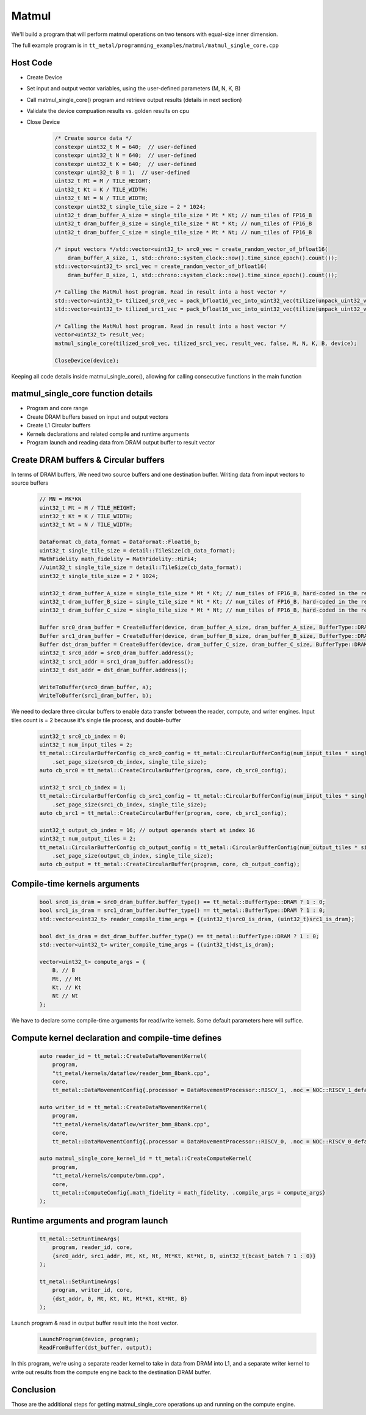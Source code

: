 .. _MatMul_Single_Core example:

Matmul
======

We'll build a program that will perform matmul operations on two tensors
with equal-size inner dimension.

The full example program is in
``tt_metal/programming_examples/matmul/matmul_single_core.cpp``


Host Code
----------------
- Create Device
- Set input and output vector variables, using the user-defined parameters (M, N, K, B)
- Call matmul_single_core() program and retrieve output results (details in next section)
- Validate the device compuation results vs. golden results on cpu
- Close Device
    .. code-block:: cpp

        /* Create source data */
        constexpr uint32_t M = 640;  // user-defined
        constexpr uint32_t N = 640;  // user-defined
        constexpr uint32_t K = 640;  // user-defined
        constexpr uint32_t B = 1;  // user-defined
        uint32_t Mt = M / TILE_HEIGHT;
        uint32_t Kt = K / TILE_WIDTH;
        uint32_t Nt = N / TILE_WIDTH;
        constexpr uint32_t single_tile_size = 2 * 1024;
        uint32_t dram_buffer_A_size = single_tile_size * Mt * Kt; // num_tiles of FP16_B
        uint32_t dram_buffer_B_size = single_tile_size * Nt * Kt; // num_tiles of FP16_B
        uint32_t dram_buffer_C_size = single_tile_size * Mt * Nt; // num_tiles of FP16_B

        /* input vectors */std::vector<uint32_t> src0_vec = create_random_vector_of_bfloat16(
            dram_buffer_A_size, 1, std::chrono::system_clock::now().time_since_epoch().count());
        std::vector<uint32_t> src1_vec = create_random_vector_of_bfloat16(
            dram_buffer_B_size, 1, std::chrono::system_clock::now().time_since_epoch().count());

        /* Calling the MatMul host program. Read in result into a host vector */
        std::vector<uint32_t> tilized_src0_vec = pack_bfloat16_vec_into_uint32_vec(tilize(unpack_uint32_vec_into_bfloat16_vec(src0_vec), M, K));
        std::vector<uint32_t> tilized_src1_vec = pack_bfloat16_vec_into_uint32_vec(tilize(unpack_uint32_vec_into_bfloat16_vec(src1_vec), K, N));

        /* Calling the MatMul host program. Read in result into a host vector */
        vector<uint32_t> result_vec;
        matmul_single_core(tilized_src0_vec, tilized_src1_vec, result_vec, false, M, N, K, B, device);

        CloseDevice(device);

Keeping all code details inside matmul_single_core(), allowing for calling consecutive functions in the main function

matmul_single_core function details
-----------------------------------
- Program and core range
- Create DRAM buffers based on input and output vectors
- Create L1 Circular buffers
- Kernels declarations and related compile and runtime arguments
- Program launch and reading data from DRAM output buffer to result vector


Create DRAM buffers & Circular buffers
--------------------------------------

In terms of DRAM buffers, We need two source buffers and one destination buffer.
Writing data from input vectors to source buffers
    .. code-block:: cpp

        // MN = MK*KN
        uint32_t Mt = M / TILE_HEIGHT;
        uint32_t Kt = K / TILE_WIDTH;
        uint32_t Nt = N / TILE_WIDTH;

        DataFormat cb_data_format = DataFormat::Float16_b;
        uint32_t single_tile_size = detail::TileSize(cb_data_format);
        MathFidelity math_fidelity = MathFidelity::HiFi4;
        //uint32_t single_tile_size = detail::TileSize(cb_data_format);
        uint32_t single_tile_size = 2 * 1024;

        uint32_t dram_buffer_A_size = single_tile_size * Mt * Kt; // num_tiles of FP16_B, hard-coded in the reader/writer kernels
        uint32_t dram_buffer_B_size = single_tile_size * Nt * Kt; // num_tiles of FP16_B, hard-coded in the reader/writer kernels
        uint32_t dram_buffer_C_size = single_tile_size * Mt * Nt; // num_tiles of FP16_B, hard-coded in the reader/writer kernels

        Buffer src0_dram_buffer = CreateBuffer(device, dram_buffer_A_size, dram_buffer_A_size, BufferType::DRAM);
        Buffer src1_dram_buffer = CreateBuffer(device, dram_buffer_B_size, dram_buffer_B_size, BufferType::DRAM);
        Buffer dst_dram_buffer = CreateBuffer(device, dram_buffer_C_size, dram_buffer_C_size, BufferType::DRAM);
        uint32_t src0_addr = src0_dram_buffer.address();
        uint32_t src1_addr = src1_dram_buffer.address();
        uint32_t dst_addr = dst_dram_buffer.address();

        WriteToBuffer(src0_dram_buffer, a);
        WriteToBuffer(src1_dram_buffer, b);


We need to declare three circular buffers to enable data transfer
between the reader, compute, and writer engines.
Input tiles count is = 2 because it's single tile process, and double-buffer
    .. code-block:: cpp

        uint32_t src0_cb_index = 0;
        uint32_t num_input_tiles = 2;
        tt_metal::CircularBufferConfig cb_src0_config = tt_metal::CircularBufferConfig(num_input_tiles * single_tile_size, {{src0_cb_index, cb_data_format}})
            .set_page_size(src0_cb_index, single_tile_size);
        auto cb_src0 = tt_metal::CreateCircularBuffer(program, core, cb_src0_config);

        uint32_t src1_cb_index = 1;
        tt_metal::CircularBufferConfig cb_src1_config = tt_metal::CircularBufferConfig(num_input_tiles * single_tile_size, {{src1_cb_index, cb_data_format}})
            .set_page_size(src1_cb_index, single_tile_size);
        auto cb_src1 = tt_metal::CreateCircularBuffer(program, core, cb_src1_config);

        uint32_t output_cb_index = 16; // output operands start at index 16
        uint32_t num_output_tiles = 2;
        tt_metal::CircularBufferConfig cb_output_config = tt_metal::CircularBufferConfig(num_output_tiles * single_tile_size, {{output_cb_index, cb_data_format}})
            .set_page_size(output_cb_index, single_tile_size);
        auto cb_output = tt_metal::CreateCircularBuffer(program, core, cb_output_config);



Compile-time kernels arguments
------------------------------
    .. code-block:: cpp

        bool src0_is_dram = src0_dram_buffer.buffer_type() == tt_metal::BufferType::DRAM ? 1 : 0;
        bool src1_is_dram = src1_dram_buffer.buffer_type() == tt_metal::BufferType::DRAM ? 1 : 0;
        std::vector<uint32_t> reader_compile_time_args = {(uint32_t)src0_is_dram, (uint32_t)src1_is_dram};

        bool dst_is_dram = dst_dram_buffer.buffer_type() == tt_metal::BufferType::DRAM ? 1 : 0;
        std::vector<uint32_t> writer_compile_time_args = {(uint32_t)dst_is_dram};

        vector<uint32_t> compute_args = {
            B, // B
            Mt, // Mt
            Kt, // Kt
            Nt // Nt
        };

We have to declare some compile-time arguments for read/write kernels. Some default
parameters here will suffice.


Compute kernel declaration and compile-time defines
---------------------------------------------------
    .. code-block:: cpp

        auto reader_id = tt_metal::CreateDataMovementKernel(
            program,
            "tt_metal/kernels/dataflow/reader_bmm_8bank.cpp",
            core,
            tt_metal::DataMovementConfig{.processor = DataMovementProcessor::RISCV_1, .noc = NOC::RISCV_1_default, .compile_args = reader_compile_time_args});

        auto writer_id = tt_metal::CreateDataMovementKernel(
            program,
            "tt_metal/kernels/dataflow/writer_bmm_8bank.cpp",
            core,
            tt_metal::DataMovementConfig{.processor = DataMovementProcessor::RISCV_0, .noc = NOC::RISCV_0_default, .compile_args = writer_compile_time_args});

        auto matmul_single_core_kernel_id = tt_metal::CreateComputeKernel(
            program,
            "tt_metal/kernels/compute/bmm.cpp",
            core,
            tt_metal::ComputeConfig{.math_fidelity = math_fidelity, .compile_args = compute_args}
        );


Runtime arguments and program launch
-----------------------------------------
    .. code-block:: cpp

        tt_metal::SetRuntimeArgs(
            program, reader_id, core,
            {src0_addr, src1_addr, Mt, Kt, Nt, Mt*Kt, Kt*Nt, B, uint32_t(bcast_batch ? 1 : 0)}
        );

        tt_metal::SetRuntimeArgs(
            program, writer_id, core,
            {dst_addr, 0, Mt, Kt, Nt, Mt*Kt, Kt*Nt, B}
        );


Launch program & read in output buffer result into the host vector.
    .. code-block:: cpp

        LaunchProgram(device, program);
        ReadFromBuffer(dst_buffer, output);

In this program,  we're using a separate reader kernel to take in data from
DRAM into L1, and a separate writer kernel to write out results from the
compute engine back to the destination DRAM buffer.


Conclusion
----------

Those are the additional steps for getting matmul_single_core operations up and
running on the compute engine.
